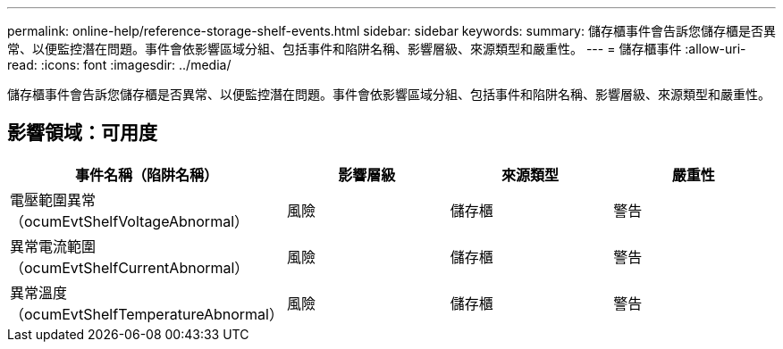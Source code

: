 ---
permalink: online-help/reference-storage-shelf-events.html 
sidebar: sidebar 
keywords:  
summary: 儲存櫃事件會告訴您儲存櫃是否異常、以便監控潛在問題。事件會依影響區域分組、包括事件和陷阱名稱、影響層級、來源類型和嚴重性。 
---
= 儲存櫃事件
:allow-uri-read: 
:icons: font
:imagesdir: ../media/


[role="lead"]
儲存櫃事件會告訴您儲存櫃是否異常、以便監控潛在問題。事件會依影響區域分組、包括事件和陷阱名稱、影響層級、來源類型和嚴重性。



== 影響領域：可用度

|===
| 事件名稱（陷阱名稱） | 影響層級 | 來源類型 | 嚴重性 


 a| 
電壓範圍異常（ocumEvtShelfVoltageAbnormal）
 a| 
風險
 a| 
儲存櫃
 a| 
警告



 a| 
異常電流範圍（ocumEvtShelfCurrentAbnormal）
 a| 
風險
 a| 
儲存櫃
 a| 
警告



 a| 
異常溫度（ocumEvtShelfTemperatureAbnormal）
 a| 
風險
 a| 
儲存櫃
 a| 
警告

|===